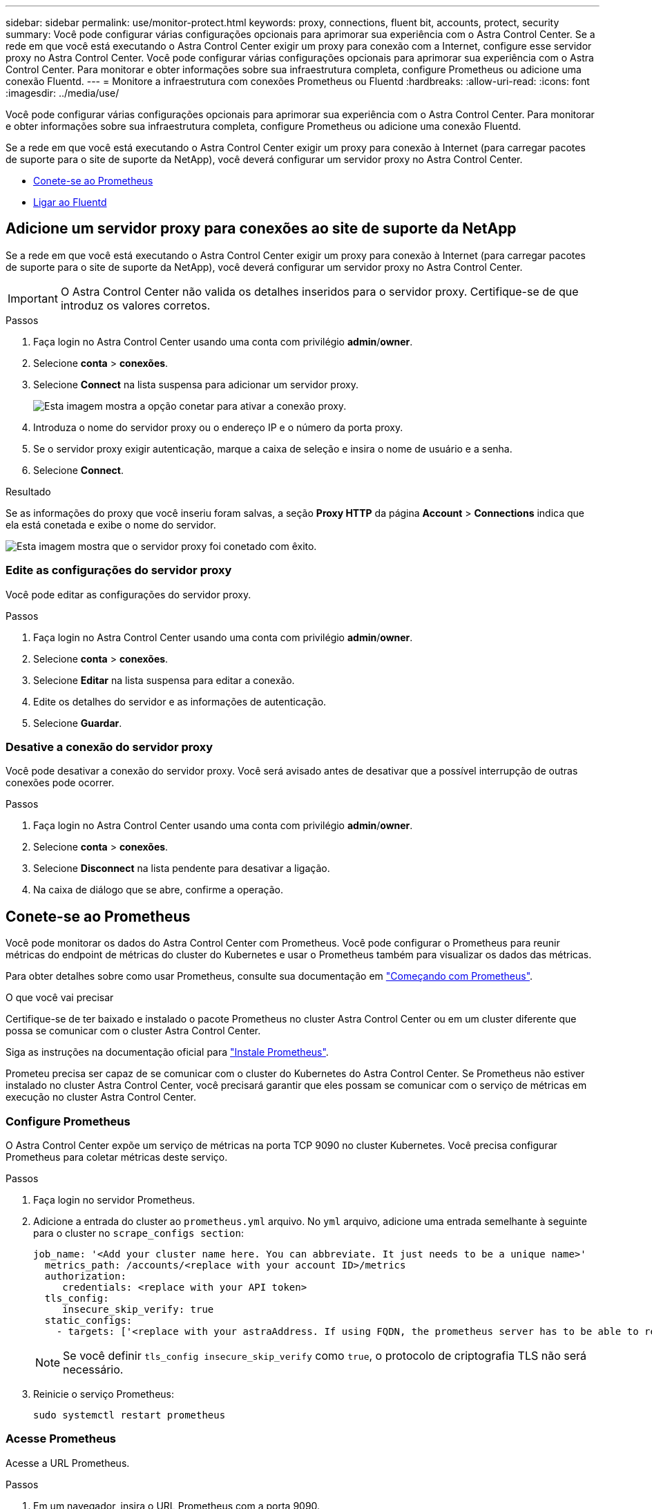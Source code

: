---
sidebar: sidebar 
permalink: use/monitor-protect.html 
keywords: proxy, connections, fluent bit, accounts, protect, security 
summary: Você pode configurar várias configurações opcionais para aprimorar sua experiência com o Astra Control Center. Se a rede em que você está executando o Astra Control Center exigir um proxy para conexão com a Internet, configure esse servidor proxy no Astra Control Center. Você pode configurar várias configurações opcionais para aprimorar sua experiência com o Astra Control Center. Para monitorar e obter informações sobre sua infraestrutura completa, configure Prometheus ou adicione uma conexão Fluentd. 
---
= Monitore a infraestrutura com conexões Prometheus ou Fluentd
:hardbreaks:
:allow-uri-read: 
:icons: font
:imagesdir: ../media/use/


[role="lead"]
Você pode configurar várias configurações opcionais para aprimorar sua experiência com o Astra Control Center. Para monitorar e obter informações sobre sua infraestrutura completa, configure Prometheus ou adicione uma conexão Fluentd.

Se a rede em que você está executando o Astra Control Center exigir um proxy para conexão à Internet (para carregar pacotes de suporte para o site de suporte da NetApp), você deverá configurar um servidor proxy no Astra Control Center.

* <<Conete-se ao Prometheus>>
* <<Ligar ao Fluentd>>




== Adicione um servidor proxy para conexões ao site de suporte da NetApp

Se a rede em que você está executando o Astra Control Center exigir um proxy para conexão à Internet (para carregar pacotes de suporte para o site de suporte da NetApp), você deverá configurar um servidor proxy no Astra Control Center.


IMPORTANT: O Astra Control Center não valida os detalhes inseridos para o servidor proxy. Certifique-se de que introduz os valores corretos.

.Passos
. Faça login no Astra Control Center usando uma conta com privilégio *admin*/*owner*.
. Selecione *conta* > *conexões*.
. Selecione *Connect* na lista suspensa para adicionar um servidor proxy.
+
image:proxy-connect.png["Esta imagem mostra a opção conetar para ativar a conexão proxy."]

. Introduza o nome do servidor proxy ou o endereço IP e o número da porta proxy.
. Se o servidor proxy exigir autenticação, marque a caixa de seleção e insira o nome de usuário e a senha.
. Selecione *Connect*.


.Resultado
Se as informações do proxy que você inseriu foram salvas, a seção *Proxy HTTP* da página *Account* > *Connections* indica que ela está conetada e exibe o nome do servidor.

image:proxy-new.png["Esta imagem mostra que o servidor proxy foi conetado com êxito."]



=== Edite as configurações do servidor proxy

Você pode editar as configurações do servidor proxy.

.Passos
. Faça login no Astra Control Center usando uma conta com privilégio *admin*/*owner*.
. Selecione *conta* > *conexões*.
. Selecione *Editar* na lista suspensa para editar a conexão.
. Edite os detalhes do servidor e as informações de autenticação.
. Selecione *Guardar*.




=== Desative a conexão do servidor proxy

Você pode desativar a conexão do servidor proxy. Você será avisado antes de desativar que a possível interrupção de outras conexões pode ocorrer.

.Passos
. Faça login no Astra Control Center usando uma conta com privilégio *admin*/*owner*.
. Selecione *conta* > *conexões*.
. Selecione *Disconnect* na lista pendente para desativar a ligação.
. Na caixa de diálogo que se abre, confirme a operação.




== Conete-se ao Prometheus

Você pode monitorar os dados do Astra Control Center com Prometheus. Você pode configurar o Prometheus para reunir métricas do endpoint de métricas do cluster do Kubernetes e usar o Prometheus também para visualizar os dados das métricas.

Para obter detalhes sobre como usar Prometheus, consulte sua documentação em https://prometheus.io/docs/prometheus/latest/getting_started/["Começando com Prometheus"].

.O que você vai precisar
Certifique-se de ter baixado e instalado o pacote Prometheus no cluster Astra Control Center ou em um cluster diferente que possa se comunicar com o cluster Astra Control Center.

Siga as instruções na documentação oficial para https://prometheus.io/docs/prometheus/latest/installation/["Instale Prometheus"].

Prometeu precisa ser capaz de se comunicar com o cluster do Kubernetes do Astra Control Center. Se Prometheus não estiver instalado no cluster Astra Control Center, você precisará garantir que eles possam se comunicar com o serviço de métricas em execução no cluster Astra Control Center.



=== Configure Prometheus

O Astra Control Center expõe um serviço de métricas na porta TCP 9090 no cluster Kubernetes. Você precisa configurar Prometheus para coletar métricas deste serviço.

.Passos
. Faça login no servidor Prometheus.
. Adicione a entrada do cluster ao `prometheus.yml` arquivo. No `yml` arquivo, adicione uma entrada semelhante à seguinte para o cluster no `scrape_configs section`:
+
[listing]
----
job_name: '<Add your cluster name here. You can abbreviate. It just needs to be a unique name>'
  metrics_path: /accounts/<replace with your account ID>/metrics
  authorization:
     credentials: <replace with your API token>
  tls_config:
     insecure_skip_verify: true
  static_configs:
    - targets: ['<replace with your astraAddress. If using FQDN, the prometheus server has to be able to resolve it>']
----
+

NOTE: Se você definir `tls_config insecure_skip_verify` como `true`, o protocolo de criptografia TLS não será necessário.

. Reinicie o serviço Prometheus:
+
[listing]
----
sudo systemctl restart prometheus
----




=== Acesse Prometheus

Acesse a URL Prometheus.

.Passos
. Em um navegador, insira o URL Prometheus com a porta 9090.
. Verifique a sua ligação selecionando *Status* > *Targets*.




=== Ver dados em Prometheus

Você pode usar Prometheus para visualizar os dados do Astra Control Center.

.Passos
. Em um navegador, insira o URL Prometheus.
. No menu Prometheus, selecione *Graph*.
. Para usar o Metrics Explorer, selecione o ícone ao lado de *execute*.
.  `scrape_samples_scraped`Selecione e selecione *Executar*.
. Para ver a raspagem de amostra ao longo do tempo, selecione *Gráfico*.
+

NOTE: Se vários dados de cluster foram coletados, as métricas de cada cluster aparecem em uma cor diferente.





== Ligar ao Fluentd

Você pode enviar logs (eventos do Kubernetes) de um sistema monitorado pelo Astra Control Center para o seu ponto de extremidade do Fluentd. A ligação Fluentd está desativada por predefinição.


NOTE: As conexões Fluentd não são compatíveis com clusters gerenciados com workflows declarativos do Kubernetes. Só é possível conectar o Fluentd a clusters gerenciados com workflows não nativos do Kubernetes.

image:fluentbit.png["Este é um diagrama conceitual de logs de eventos que vão do Astra para o Fluentd."]


NOTE: Somente os logs de eventos de clusters gerenciados são encaminhados para o Fluentd.

.Antes de começar
* Uma conta do Centro de Controle Astra com *admin*/*owner* Privileges.
* Astra Control Center instalado e executado em um cluster Kubernetes.



IMPORTANT: O Astra Control Center não valida os detalhes inseridos para o seu servidor Fluentd. Certifique-se de que introduz os valores corretos.

.Passos
. Faça login no Astra Control Center usando uma conta com privilégio *admin*/*owner*.
. Selecione *conta* > *conexões*.
. Selecione *Connect* na lista suspensa onde mostra *Disconnected* para adicionar a conexão.
+
image:connect-fluentd.png["Esta imagem mostra o ecrã da IU para ativar a ligação ao Fluentd."]

. Insira o endereço IP do host, o número da porta e a chave compartilhada para o servidor Fluentd.
. Selecione *Connect*.


.Resultado
Se os detalhes inseridos para o servidor Fluentd foram salvos, a seção *Fluentd* da página *Account* > *Connections* indica que ele está conetado. Agora você pode visitar o servidor Fluentd conetado e visualizar os logs de eventos.

Se a conexão falhou por algum motivo, o status mostra *Failed*. Você pode encontrar o motivo da falha em *notificações* no lado superior direito da interface do usuário.

Você também pode encontrar as mesmas informações em *conta* > *notificações*.


IMPORTANT: Se você estiver tendo problemas com a coleta de logs, faça login no nó de trabalho e verifique se os logs estão disponíveis no `/var/log/containers/`.



=== Edite a ligação Fluentd

Você pode editar a conexão Fluentd para sua instância do Astra Control Center.

.Passos
. Faça login no Astra Control Center usando uma conta com privilégio *admin*/*owner*.
. Selecione *conta* > *conexões*.
. Selecione *Editar* na lista suspensa para editar a conexão.
. Altere as definições de ponto final Fluentd.
. Selecione *Guardar*.




=== Desative a conexão Fluentd

Você pode desativar a conexão Fluentd com sua instância do Astra Control Center.

.Passos
. Faça login no Astra Control Center usando uma conta com privilégio *admin*/*owner*.
. Selecione *conta* > *conexões*.
. Selecione *Disconnect* na lista pendente para desativar a ligação.
. Na caixa de diálogo que se abre, confirme a operação.

